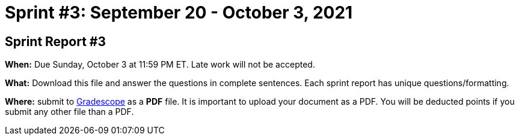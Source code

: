 = Sprint #3: September 20 - October 3, 2021

== Sprint Report #3

*When:* Due Sunday, October 3 at 11:59 PM ET. Late work will not be accepted.  

*What:* Download this file and answer the questions in complete sentences. Each sprint report has unique questions/formatting. 

*Where:* submit to link:https://www.gradescope.com/[Gradescope] as a *PDF* file. It is important to upload your document as a PDF. You will be deducted points if you submit any other file than a PDF.

